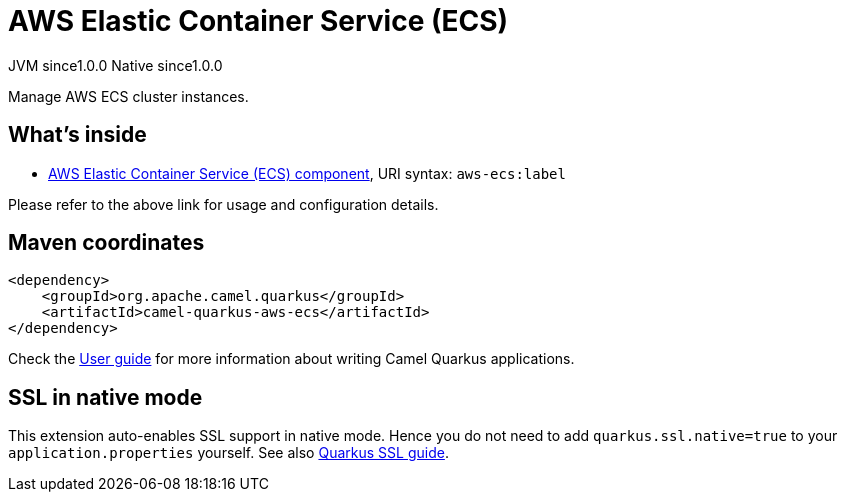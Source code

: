 // Do not edit directly!
// This file was generated by camel-quarkus-maven-plugin:update-extension-doc-page
= AWS Elastic Container Service (ECS)
:page-aliases: extensions/aws-ecs.adoc
:cq-artifact-id: camel-quarkus-aws-ecs
:cq-native-supported: true
:cq-status: Stable
:cq-description: Manage AWS ECS cluster instances.
:cq-deprecated: true
:cq-jvm-since: 1.0.0
:cq-native-since: 1.0.0

[.badges]
[.badge-key]##JVM since##[.badge-supported]##1.0.0## [.badge-key]##Native since##[.badge-supported]##1.0.0##

Manage AWS ECS cluster instances.

== What's inside

* xref:{cq-camel-components}::aws-ecs-component.adoc[AWS Elastic Container Service (ECS) component], URI syntax: `aws-ecs:label`

Please refer to the above link for usage and configuration details.

== Maven coordinates

[source,xml]
----
<dependency>
    <groupId>org.apache.camel.quarkus</groupId>
    <artifactId>camel-quarkus-aws-ecs</artifactId>
</dependency>
----

Check the xref:user-guide/index.adoc[User guide] for more information about writing Camel Quarkus applications.

== SSL in native mode

This extension auto-enables SSL support in native mode. Hence you do not need to add
`quarkus.ssl.native=true` to your `application.properties` yourself. See also
https://quarkus.io/guides/native-and-ssl[Quarkus SSL guide].
